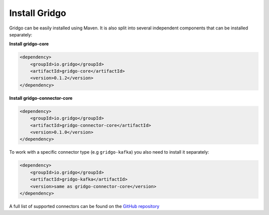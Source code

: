 Install Gridgo
==============

Gridgo can be easily installed using Maven. It is also split into
several independent components that can be installed separately:

**Install gridgo-core**

.. code-block:: xml
    
    <dependency>
        <groupId>io.gridgo</groupId>
        <artifactId>gridgo-core</artifactId>
        <version>0.1.2</version>
    </dependency>

**Install gridgo-connector-core**

.. code-block:: xml
    
    <dependency>
        <groupId>io.gridgo</groupId>
        <artifactId>gridgo-connector-core</artifactId>
        <version>0.1.0</version>
    </dependency>

To work with a specific connector type (e.g ``gridgo-kafka``) you
also need to install it separately:

.. code-block:: xml
    
    <dependency>
        <groupId>io.gridgo</groupId>
        <artifactId>gridgo-kafka</artifactId>
        <version>same as gridgo-connector-core</version>
    </dependency>

A full list of supported connectors can be found on the
`GitHub repository <https://github.com/gridgo/gridgo-connector/tree/master/connectors>`_